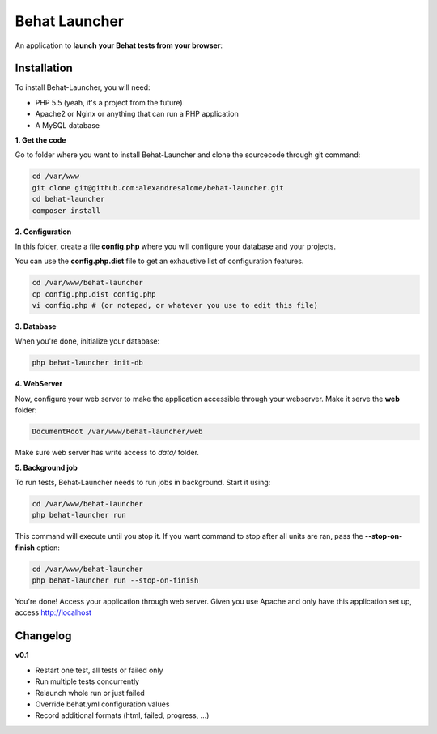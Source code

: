 Behat Launcher
==============

|test_status| |last_version|

.. |test_status| image:: https://travis-ci.org/alexandresalome/behat-launcher.png
   :alt: Build status
   :target: https://travis-ci.org/alexandresalome/behat-launcher

.. |last_version| image:: https://poser.pugx.org/alexandresalome/behat-launcher/v/stable.png
   :alt: Latest stable version
   :target: https://packagist.org/packages/alexandresalome/behat-launcher

An application to **launch your Behat tests from your browser**:

.. image:: src/Alex/BehatLauncher/Resources/demo.png

Installation
------------

To install Behat-Launcher, you will need:

* PHP 5.5 (yeah, it's a project from the future)
* Apache2 or Nginx or anything that can run a PHP application
* A MySQL database

**1. Get the code**

Go to folder where you want to install Behat-Launcher and clone the sourcecode through git command:

.. code-block:: bash

    cd /var/www
    git clone git@github.com:alexandresalome/behat-launcher.git
    cd behat-launcher
    composer install

**2. Configuration**

In this folder, create a file **config.php** where you will configure your database and your projects.

You can use the **config.php.dist** file to get an exhaustive list of configuration features.

.. code-block:: bash

    cd /var/www/behat-launcher
    cp config.php.dist config.php
    vi config.php # (or notepad, or whatever you use to edit this file)

**3. Database**

When you're done, initialize your database:

.. code-block:: bash

    php behat-launcher init-db

**4. WebServer**

Now, configure your web server to make the application accessible through your webserver. Make it serve the **web** folder:

.. code-block:: bash

    DocumentRoot /var/www/behat-launcher/web

Make sure web server has write access to *data/* folder.

**5. Background job**

To run tests, Behat-Launcher needs to run jobs in background. Start it using:

.. code-block:: bash

    cd /var/www/behat-launcher
    php behat-launcher run

This command will execute until you stop it. If you want command to stop after all units are ran, pass the **--stop-on-finish** option:

.. code-block:: bash

    cd /var/www/behat-launcher
    php behat-launcher run --stop-on-finish

You're done! Access your application through web server. Given you use Apache and only have this application set up, access http://localhost

Changelog
---------

**v0.1**

* Restart one test, all tests or failed only
* Run multiple tests concurrently
* Relaunch whole run or just failed
* Override behat.yml configuration values
* Record additional formats (html, failed, progress, ...)
